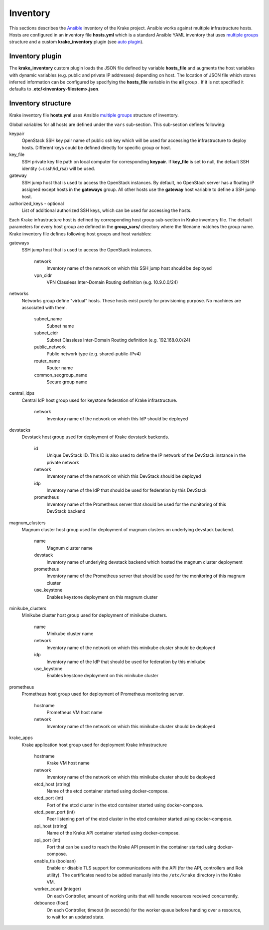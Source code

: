 .. _admin-inventory:

=========
Inventory
=========

This sections describes the `Ansible <https://www.ansible.com/>`_ inventory of the Krake project.
Ansible works against multiple infrastructure hosts. Hosts are configured in an inventory
file **hosts.yml** which is a standard Ansible YAML inventory that uses `multiple groups <https://docs.ansible.com/ansible/latest/user_guide/intro_inventory.html#hosts-in-multiple-groups>`_ structure and a
custom **krake_inventory** plugin (see `auto plugin
<https://docs.ansible.com/ansible/latest/dev_guide/developing_inventory.html#the-auto-plugin>`_).


Inventory plugin
===================

The **krake_inventory** custom plugin loads the JSON file defined by variable
**hosts_file** and augments the host variables with dynamic variables
(e.g. public and private IP addresses) depending on host.
The location of JSON file which stores inferred information can be configured by
specifying the **hosts_file** variable in the **all** group .
If it is not specified it defaults to **.etc/<inventory-filestem>.json**.


Inventory structure
===================


Krake inventory file **hosts.yml** uses Ansible `multiple groups <https://docs.ansible.com/ansible/latest/user_guide/intro_inventory.html#hosts-in-multiple-groups>`_ structure
of inventory.

Global variables for all hosts are defined under the ``vars`` sub-section.
This sub-section defines following:

keypair
  OpenStack SSH key pair name of public ssh key which will be used for accessing the infrastructure to deploy hosts.
  Different keys could be defined directly for specific group or host.
key_file
  SSH private key file path on local computer for corresponding **keypair**. If **key_file** is set to null, the default SSH identity
  (~/.ssh/id_rsa) will be used.
gateway
  SSH jump host that is used to access the OpenStack instances. By
  default, no OpenStack server has a floating IP assigned except hosts in
  the **gateways** group. All other hosts use the **gateway** host variable to
  define a SSH jump host.

authorized_keys - optional
    List of additional authorized SSH keys, which can be used for accessing the hosts.

Each Krake infrastructure host is defined by corresponding host group sub-section in Krake inventory file.
The default parameters for every host group are defined in the **group_vars/**
directory where the filename matches the group name.
Krake inventory file defines following host groups and host variables:

gateways
 SSH jump host that is used to access the OpenStack instances.

    network
        Inventory name of the network on which this SSH jump host should be deployed
    vpn_cidr
        VPN Classless Inter-Domain Routing definition (e.g. 10.9.0.0/24)

networks
 Networks group define "virtual" hosts. These hosts exist purely for provisioning purpose. No machines are associated with them.

    subnet_name
        Subnet name
    subnet_cidr
        Subnet Classless Inter-Domain Routing definition (e.g. 192.168.0.0/24)
    public_network
        Public network type (e.g. shared-public-IPv4)
    router_name
        Router name
    common_secgroup_name
        Secure group name

central_idps
 Central IdP host group used for keystone federation of Krake infrastructure.

    network
        Inventory name of the network on which this IdP should be deployed

devstacks
 Devstack host group used for deployment of Krake devstack backends.

    id
        Unique DevStack ID. This ID is also used to define the IP network of the DevStack instance in the private network
    network
        Inventory name of the network on which this DevStack should be deployed
    idp
        Inventory name of the IdP that should be used for federation by this DevStack
    prometheus
        Inventory name of the Prometheus server that should be used for the monitoring of this DevStack backend

magnum_clusters
 Magnum cluster host group used for deployment of magnum clusters on underlying devstack backend.

    name
        Magnum cluster name
    devstack
        Inventory name of underlying devstack backend which hosted the magnum cluster deployment
    prometheus
        Inventory name of the Prometheus server that should be used for the monitoring of this magnum cluster
    use_keystone
        Enables keystone deployment on this magnum cluster

minikube_clusters
 Minikube cluster host group used for deployment of minikube clusters.

    name
        Minikube cluster name
    network
        Inventory name of the network on which this minikube cluster should be deployed
    idp
        Inventory name of the IdP that should be used for federation by this minikube
    use_keystone
        Enables keystone deployment on this minikube cluster

prometheus
 Prometheus host group used for deployment of Prometheus monitoring server.

    hostname
        Prometheus VM host name
    network
        Inventory name of the network on which this minikube cluster should be deployed

krake_apps
 Krake application host group used for deployment Krake infrastructure

    hostname
        Krake VM host name
    network
        Inventory name of the network on which this minikube cluster should be deployed

    etcd_host (string)
        Name of the etcd container started using docker-compose.
    etcd_port (int)
        Port of the etcd cluster in the etcd container started using docker-compose.
    etcd_peer_port (int)
        Peer listening port of the etcd cluster in the etcd container started using docker-compose.

    api_host (string)
        Name of the Krake API container started using docker-compose.
    api_port (int)
        Port that can be used to reach the Krake API present in the container started using docker-compose.

    enable_tls (boolean)
        Enable or disable TLS support for communications with the API (for the API, controllers and Rok utility).
        The certificates need to be added manually into the ``/etc/krake`` directory in the Krake VM.

    worker_count (integer)
        On each Controller, amount of working units that will handle resources received concurrently.
    debounce (float)
        On each Controller, timeout (in seconds) for the worker queue before handing over a resource,
        to wait for an updated state.
